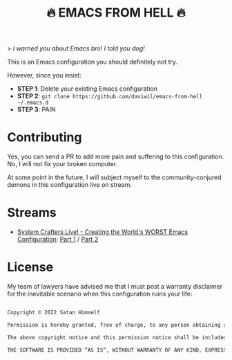 #+title: 🔥 EMACS FROM HELL 🔥

> /I warned you about Emacs bro!  I told you dog!/

This is an Emacs configuration you should definitely not try.

However, since you insist:

- *STEP 1*: Delete your existing Emacs configuration
- *STEP 2*: =git clone https://github.com/daviwil/emacs-from-hell ~/.emacs.d=
- *STEP 3*: PAIN

* Contributing

Yes, you can send a PR to add more pain and suffering to this configuration.  No, I will not fix your broken computer.

At some point in the future, I will subject myself to the community-conjured demons in this configuration live on stream.

* Streams

- [[https://systemcrafters.net/live-streams/january-14-2022/][System Crafters Live! - Creating the World's WORST Emacs Configuration]]: [[https://youtu.be/L4NaIUqx8fw][Part 1]] / [[https://youtu.be/IDFm4y6KLks][Part 2]]

* License

My team of lawyers have advised me that I must post a warranty disclaimer for the inevitable scenario when this configuration ruins your life:

#+begin_src sh

  Copyright © 2022 Satan Himself

  Permission is hereby granted, free of charge, to any person obtaining a copy of this software and associated documentation files (the “Software”), to deal in the Software without restriction, including without limitation the rights to use, copy, modify, merge, publish, distribute, sublicense, and/or sell copies of the Software, and to permit persons to whom the Software is furnished to do so, subject to the following conditions:

  The above copyright notice and this permission notice shall be included in all copies or substantial portions of the Software.

  THE SOFTWARE IS PROVIDED “AS IS”, WITHOUT WARRANTY OF ANY KIND, EXPRESS OR IMPLIED, INCLUDING BUT NOT LIMITED TO THE WARRANTIES OF MERCHANTABILITY, FITNESS FOR A PARTICULAR PURPOSE AND NONINFRINGEMENT. IN NO EVENT SHALL THE AUTHORS OR COPYRIGHT HOLDERS BE LIABLE FOR ANY CLAIM, DAMAGES OR OTHER LIABILITY, WHETHER IN AN ACTION OF CONTRACT, TORT OR OTHERWISE, ARISING FROM, OUT OF OR IN CONNECTION WITH THE SOFTWARE OR THE USE OR OTHER DEALINGS IN THE SOFTWARE.

#+end_src
